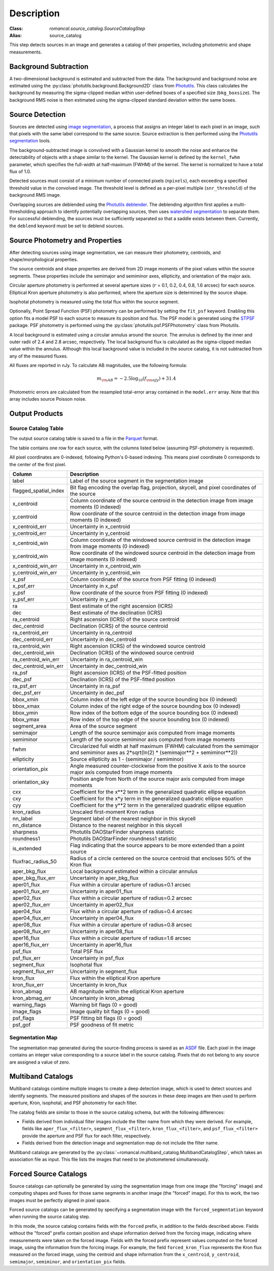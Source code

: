 Description
===========

:Class: `romancal.source_catalog.SourceCatalogStep`
:Alias: source_catalog

This step detects sources in an image and generates a catalog of their
properties, including photometric and shape measurements.


Background Subtraction
----------------------

A two-dimensional background is estimated and subtracted from the
data. The background and background noise are estimated using the
:py:class:`photutils.background.Background2D` class from `Photutils
<https://photutils.readthedocs.io/en/stable/index.html>`_. This class
calculates the background by measuring the sigma-clipped median within
user-defined boxes of a specified size (``bkg_boxsize``). The background
RMS noise is then estimated using the sigma-clipped standard deviation
within the same boxes.


Source Detection
----------------

Sources are detected using `image segmentation
<https://en.wikipedia.org/wiki/Image_segmentation>`_, a process that
assigns an integer label to each pixel in an image, such that pixels
with the same label correspond to the same source. Source extraction is
then performed using the `Photutils segmentation <https://photutils.readthedocs.io/en/latest/user_guide/segmentation.html>`_ tools.

The background-subtracted image is convolved with a Gaussian kernel
to smooth the noise and enhance the detectability of objects with a
shape similar to the kernel. The Gaussian kernel is defined by
the ``kernel_fwhm`` parameter, which specifies the full-width at half-maximum
(FWHM) of the kernel. The kernel is normalized to have a total
flux of 1.0.

Detected sources must consist of a minimum number of connected pixels
(``npixels``), each exceeding a specified threshold value in
the convolved image. The threshold level is defined as a per-pixel
multiple (``snr_threshold``) of the background RMS image.

Overlapping sources are deblended using the `Photutils deblender
<https://photutils.readthedocs.io/en/latest/user_guide/segmentation.html
#source-deblending>`_. The deblending algorithm first applies
a multi-thresholding approach to identify potentially
overlapping sources, then uses `watershed segmentation
<https://en.wikipedia.org/wiki/Watershed_(image_processing)>`_
to separate them. For successful deblending, the sources must be
sufficiently separated so that a saddle exists between them. Currently,
the ``deblend`` keyword must be set to deblend sources.


Source Photometry and Properties
--------------------------------

After detecting sources using image segmentation, we can measure their
photometry, centroids, and shape/morphological properties.

The source centroids and shape properties are derived from 2D image
moments of the pixel values within the source segments. These properties
include the semimajor and semiminor axes, ellipticity, and orientation
of the major axis.

Circular aperture photometry is performed at several aperture sizes
(:math:`r` = 0.1, 0.2, 0.4, 0.8, 1.6 arcsec) for each source. Elliptical
Kron aperture photometry is also performed, where the aperture size is
determined by the source shape.

Isophotal photometry is measured using the total flux within the source
segment.

Optionally, Point Spread Function (PSF) photometry can be
performed by setting the ``fit_psf`` keyword. Enabling
this option fits a model PSF to each source to measure its
position and flux. The PSF model is generated using the
`STPSF <https://stpsf.readthedocs.io/en/latest/roman.html>`_
package. PSF photometry is performed using the
:py:class:`photutils.psf.PSFPhotometry` class from Photutils.

A local background is estimated using a circular annulus around the
source. The annulus is defined by the inner and outer radii of 2.4 and
2.8 arcsec, respectively. The local background flux is calculated as
the sigma-clipped median value within the annulus. Although this local
background value is included in the source catalog, it is not subtracted
from any of the measured fluxes.

All fluxes are reported in nJy. To calculate AB magnitudes, use the
following formula:

.. math::

    m_{\rm AB} = -2.5 \log_{10}(f_{\rm nJy}) + 31.4

Photometric errors are calculated from the resampled total-error array
contained in the ``model.err`` array. Note that this array includes
source Poisson noise.


Output Products
---------------

Source Catalog Table
^^^^^^^^^^^^^^^^^^^^

The output source catalog table is saved to a file in the `Parquet
<https://parquet.apache.org/>`_ format.

The table contains one row for each source, with the columns listed
below (assuming PSF-photometry is requested).

All pixel coordinates are 0-indexed, following Python's 0-based
indexing. This means pixel coordinate 0 corresponds to the center of the
first pixel.

+-----------------------+-----------------------------------------------------+
| Column                | Description                                         |
+=======================+=====================================================+
| label                 | Label of the source segment in the segmentation     |
|                       | image                                               |
+-----------------------+-----------------------------------------------------+
| flagged_spatial_index | Bit flag encoding the overlap flag, projection,     |
|                       | skycell, and pixel coordinates of the source        |
+-----------------------+-----------------------------------------------------+
| x_centroid            | Column coordinate of the source centroid in the     |
|                       | detection image from image moments (0 indexed)      |
+-----------------------+-----------------------------------------------------+
| y_centroid            | Row coordinate of the source centroid in the        |
|                       | detection image from image moments (0 indexed)      |
+-----------------------+-----------------------------------------------------+
| x_centroid_err        | Uncertainty in x_centroid                           |
+-----------------------+-----------------------------------------------------+
| y_centroid_err        | Uncertainty in y_centroid                           |
+-----------------------+-----------------------------------------------------+
| x_centroid_win        | Column coordinate of the windowed source centroid   |
|                       | in the detection image from image moments (0        |
|                       | indexed)                                            |
+-----------------------+-----------------------------------------------------+
| y_centroid_win        | Row coordinate of the windowed source centroid in   |
|                       | the detection image from image moments (0 indexed)  |
+-----------------------+-----------------------------------------------------+
| x_centroid_win_err    | Uncertainty in x_centroid_win                       |
+-----------------------+-----------------------------------------------------+
| y_centroid_win_err    | Uncertainty in y_centroid_win                       |
+-----------------------+-----------------------------------------------------+
| x_psf                 | Column coordinate of the source from PSF fitting (0 |
|                       | indexed)                                            |
+-----------------------+-----------------------------------------------------+
| x_psf_err             | Uncertainty in x_psf                                |
+-----------------------+-----------------------------------------------------+
| y_psf                 | Row coordinate of the source from PSF fitting (0    |
|                       | indexed)                                            |
+-----------------------+-----------------------------------------------------+
| y_psf_err             | Uncertainty in y_psf                                |
+-----------------------+-----------------------------------------------------+
| ra                    | Best estimate of the right ascension (ICRS)         |
+-----------------------+-----------------------------------------------------+
| dec                   | Best estimate of the declination (ICRS)             |
+-----------------------+-----------------------------------------------------+
| ra_centroid           | Right ascension (ICRS) of the source centroid       |
+-----------------------+-----------------------------------------------------+
| dec_centroid          | Declination (ICRS) of the source centroid           |
+-----------------------+-----------------------------------------------------+
| ra_centroid_err       | Uncertainty in ra_centroid                          |
+-----------------------+-----------------------------------------------------+
| dec_centroid_err      | Uncertainty in dec_centroid                         |
+-----------------------+-----------------------------------------------------+
| ra_centroid_win       | Right ascension (ICRS) of the windowed source       |
|                       | centroid                                            |
+-----------------------+-----------------------------------------------------+
| dec_centroid_win      | Declination (ICRS) of the windowed source centroid  |
+-----------------------+-----------------------------------------------------+
| ra_centroid_win_err   | Uncertainty in ra_centroid_win                      |
+-----------------------+-----------------------------------------------------+
| dec_centroid_win_err  | Uncertainty in dec_centroid_win                     |
+-----------------------+-----------------------------------------------------+
| ra_psf                | Right ascension (ICRS) of the PSF-fitted position   |
+-----------------------+-----------------------------------------------------+
| dec_psf               | Declination (ICRS) of the PSF-fitted position       |
+-----------------------+-----------------------------------------------------+
| ra_psf_err            | Uncertainty in ra_psf                               |
+-----------------------+-----------------------------------------------------+
| dec_psf_err           | Uncertainty in dec_psf                              |
+-----------------------+-----------------------------------------------------+
| bbox_xmin             | Column index of the left edge of the source         |
|                       | bounding box (0 indexed)                            |
+-----------------------+-----------------------------------------------------+
| bbox_xmax             | Column index of the right edge of the source        |
|                       | bounding box (0 indexed)                            |
+-----------------------+-----------------------------------------------------+
| bbox_ymin             | Row index of the bottom edge of the source bounding |
|                       | box (0 indexed)                                     |
+-----------------------+-----------------------------------------------------+
| bbox_ymax             | Row index of the top edge of the source bounding    |
|                       | box (0 indexed)                                     |
+-----------------------+-----------------------------------------------------+
| segment_area          | Area of the source segment                          |
+-----------------------+-----------------------------------------------------+
| semimajor             | Length of the source semimajor axis computed from   |
|                       | image moments                                       |
+-----------------------+-----------------------------------------------------+
| semiminor             | Length of the source semiminor axis computed from   |
|                       | image moments                                       |
+-----------------------+-----------------------------------------------------+
| fwhm                  | Circularized full width at half maximum (FWHM)      |
|                       | calculated from the semimajor and semiminor axes as |
|                       | 2*sqrt(ln(2) * (semimajor**2 + semiminor**2))       |
+-----------------------+-----------------------------------------------------+
| ellipticity           | Source ellipticity as 1 - (semimajor / semiminor)   |
+-----------------------+-----------------------------------------------------+
| orientation_pix       | Angle measured counter-clockwise from the positive  |
|                       | X axis to the source major axis computed from image |
|                       | moments                                             |
+-----------------------+-----------------------------------------------------+
| orientation_sky       | Position angle from North of the source major axis  |
|                       | computed from image moments                         |
+-----------------------+-----------------------------------------------------+
| cxx                   | Coefficient for the x**2 term in the generalized    |
|                       | quadratic ellipse equation                          |
+-----------------------+-----------------------------------------------------+
| cxy                   | Coefficient for the x*y term in the generalized     |
|                       | quadratic ellipse equation                          |
+-----------------------+-----------------------------------------------------+
| cyy                   | Coefficient for the y**2 term in the generalized    |
|                       | quadratic ellipse equation                          |
+-----------------------+-----------------------------------------------------+
| kron_radius           | Unscaled first-moment Kron radius                   |
+-----------------------+-----------------------------------------------------+
| nn_label              | Segment label of the nearest neighbor in this       |
|                       | skycell                                             |
+-----------------------+-----------------------------------------------------+
| nn_distance           | Distance to the nearest neighbor in this skycell    |
+-----------------------+-----------------------------------------------------+
| sharpness             | Photutils DAOStarFinder sharpness statistic         |
+-----------------------+-----------------------------------------------------+
| roundness1            | Photutils DAOStarFinder roundness1 statistic        |
+-----------------------+-----------------------------------------------------+
| is_extended           | Flag indicating that the source appears to be more  |
|                       | extended than a point source                        |
+-----------------------+-----------------------------------------------------+
| fluxfrac_radius_50    | Radius of a circle centered on the source centroid  |
|                       | that encloses 50% of the Kron flux                  |
+-----------------------+-----------------------------------------------------+
| aper_bkg_flux         | Local background estimated within a circular        |
|                       | annulus                                             |
+-----------------------+-----------------------------------------------------+
| aper_bkg_flux_err     | Uncertainty in aper_bkg_flux                        |
+-----------------------+-----------------------------------------------------+
| aper01_flux           | Flux within a circular aperture of radius=0.1       |
|                       | arcsec                                              |
+-----------------------+-----------------------------------------------------+
| aper01_flux_err       | Uncertainty in aper01_flux                          |
+-----------------------+-----------------------------------------------------+
| aper02_flux           | Flux within a circular aperture of radius=0.2       |
|                       | arcsec                                              |
+-----------------------+-----------------------------------------------------+
| aper02_flux_err       | Uncertainty in aper02_flux                          |
+-----------------------+-----------------------------------------------------+
| aper04_flux           | Flux within a circular aperture of radius=0.4       |
|                       | arcsec                                              |
+-----------------------+-----------------------------------------------------+
| aper04_flux_err       | Uncertainty in aper04_flux                          |
+-----------------------+-----------------------------------------------------+
| aper08_flux           | Flux within a circular aperture of radius=0.8       |
|                       | arcsec                                              |
+-----------------------+-----------------------------------------------------+
| aper08_flux_err       | Uncertainty in aper08_flux                          |
+-----------------------+-----------------------------------------------------+
| aper16_flux           | Flux within a circular aperture of radius=1.6       |
|                       | arcsec                                              |
+-----------------------+-----------------------------------------------------+
| aper16_flux_err       | Uncertainty in aper16_flux                          |
+-----------------------+-----------------------------------------------------+
| psf_flux              | Total PSF flux                                      |
+-----------------------+-----------------------------------------------------+
| psf_flux_err          | Uncertainty in psf_flux                             |
+-----------------------+-----------------------------------------------------+
| segment_flux          | Isophotal flux                                      |
+-----------------------+-----------------------------------------------------+
| segment_flux_err      | Uncertainty in segment_flux                         |
+-----------------------+-----------------------------------------------------+
| kron_flux             | Flux within the elliptical Kron aperture            |
+-----------------------+-----------------------------------------------------+
| kron_flux_err         | Uncertainty in kron_flux                            |
+-----------------------+-----------------------------------------------------+
| kron_abmag            | AB magnitude within the elliptical Kron aperture    |
+-----------------------+-----------------------------------------------------+
| kron_abmag_err        | Uncertainty in kron_abmag                           |
+-----------------------+-----------------------------------------------------+
| warning_flags         | Warning bit flags (0 = good)                        |
+-----------------------+-----------------------------------------------------+
| image_flags           | Image quality bit flags (0 = good)                  |
+-----------------------+-----------------------------------------------------+
| psf_flags             | PSF fitting bit flags (0 = good)                    |
+-----------------------+-----------------------------------------------------+
| psf_gof               | PSF goodness of fit metric                          |
+-----------------------+-----------------------------------------------------+


Segmentation Map
^^^^^^^^^^^^^^^^

The segmentation map generated during the
source-finding process is saved as an `ASDF
<https://en.wikipedia.org/wiki/Advanced_Scientific_Data_Format>`_ file.
Each pixel in the image contains an integer value corresponding to a
source label in the source catalog. Pixels that do not belong to any
source are assigned a value of zero.


Multiband Catalogs
------------------

Multiband catalogs combine multiple images to create a deep detection
image, which is used to detect sources and identify segments. The
measured positions and shapes of the sources in these deep images are
then used to perform aperture, Kron, isophotal, and PSF photometry for
each filter.

The catalog fields are similar to those in the source catalog schema,
but with the following differences:

* Fields derived from individual filter images include the
  filter name from which they were derived. For example, fields
  like ``aper_flux_<filter>``, ``segment_flux_<filter>``,
  ``kron_flux_<filter>``, and ``psf_flux_<filter>`` provide the aperture
  and PSF flux for each filter, respectively.

* Fields derived from the detection image and segmentation map do not
  include the filter name.

Multiband catalogs are generated by the
:py:class:`~romancal.multiband_catalog.MultibandCatalogStep`, which
takes an association file as input. This file lists the images that need
to be photometered simultaneously.


Forced Source Catalogs
----------------------

Source catalogs can optionally be generated by using the segmentation
image from one image (the "forcing" image) and computing shapes and
fluxes for those same segments in another image (the "forced" image).
For this to work, the two images must be perfectly aligned in pixel
space.

Forced source catalogs can be generated by specifying a segmentation
image with the ``forced_segmentation`` keyword when running the source
catalog step.

In this mode, the source catalog contains fields with the ``forced``
prefix, in addition to the fields described above. Fields without the
"forced" prefix contain position and shape information derived from
the forcing image, indicating where measurements were taken on the
forced image. Fields with the forced prefix represent values computed
on the forced image, using the information from the forcing image.
For example, the field ``forced_kron_flux`` represents the Kron flux
measured on the forced image, using the centroid and shape information
from the ``x_centroid``, ``y_centroid``, ``semimajor``, ``semiminor``,
and ``orientation_pix`` fields.
